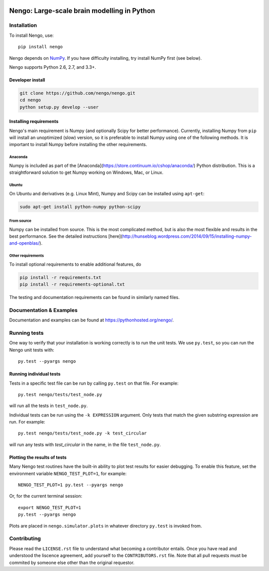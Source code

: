 .. image:: https://travis-ci.org/nengo/nengo.png?branch=master
  :target: https://travis-ci.org/nengo/nengo
  :alt: Travis-CI build status

.. image:: https://coveralls.io/repos/nengo/nengo/badge.png?branch=master
  :target: https://coveralls.io/r/nengo/nengo?branch=master
  :alt: Test coverage

.. image:: https://requires.io/github/nengo/nengo/requirements.png?branch=master
  :target: https://requires.io/github/nengo/nengo/requirements/?branch=master
  :alt: Requirements Status

.. image:: https://pypip.in/v/nengo/badge.png
  :target: https://pypi.python.org/pypi/nengo
  :alt: Latest PyPI version

.. image:: https://pypip.in/d/nengo/badge.png
  :target: https://pypi.python.org/pypi/nengo
  :alt: Number of PyPI downloads

********************************************
Nengo: Large-scale brain modelling in Python
********************************************

.. image:: http://c431376.r76.cf2.rackcdn.com/71388/fninf-07-00048-r2/image_m/fninf-07-00048-g001.jpg
  :alt: An illustration of the three principles of the NEF

Installation
============

To install Nengo, use::

  pip install nengo

Nengo depends on `NumPy <http://www.numpy.org/>`_.
If you have difficulty installing,
try install NumPy first (see below).

Nengo supports Python 2.6, 2.7, and 3.3+.

Developer install
-----------------

.. code-block:: bash

   git clone https://github.com/nengo/nengo.git
   cd nengo
   python setup.py develop --user


Installing requirements
-----------------------

Nengo's main requirement is Numpy
(and optionally Scipy for better performance).
Currently, installing Numpy from ``pip`` will install
an unoptimized (slow) version,
so it is preferable to install Numpy
using one of the following methods.
It is important to install Numpy
before installing the other requirements.

Anaconda
^^^^^^^^

Numpy is included as part of the
[Anaconda](https://store.continuum.io/cshop/anaconda/)
Python distribution.
This is a straightforward solution to get Numpy working on
Windows, Mac, or Linux.

Ubuntu
^^^^^^

On Ubuntu and derivatives (e.g. Linux Mint),
Numpy and Scipy can be installed using ``apt-get``:

.. code-block:: bash

   sudo apt-get install python-numpy python-scipy

From source
^^^^^^^^^^^

Numpy can be installed from source.
This is the most complicated method,
but is also the most flexible
and results in the best performance.
See the detailed instructions
[here](http://hunseblog.wordpress.com/2014/09/15/installing-numpy-and-openblas/).

Other requirements
^^^^^^^^^^^^^^^^^^

To install optional requirements to enable additional features, do

.. code-block:: bash

   pip install -r requirements.txt
   pip install -r requirements-optional.txt

The testing and documentation requirements
can be found in similarly named files.

Documentation & Examples
========================

Documentation and examples can be found at
`<https://pythonhosted.org/nengo/>`_.


Running tests
=============

One way to verify that your installation is working correctly
is to run the unit tests. We use ``py.test``,
so you can run the Nengo unit tests with::

  py.test --pyargs nengo

Running individual tests
------------------------

Tests in a specific test file can be run by calling ``py.test`` on that file.
For example::

  py.test nengo/tests/test_node.py

will run all the tests in ``test_node.py``.

Individual tests can be run using the ``-k EXPRESSION`` argument. Only tests
that match the given substring expression are run. For example::

  py.test nengo/tests/test_node.py -k test_circular

will run any tests with `test_circular` in the name, in the file
``test_node.py``.

Plotting the results of tests
-----------------------------

Many Nengo test routines have the built-in ability to plot test results
for easier debugging. To enable this feature, set the environment variable
``NENGO_TEST_PLOT=1``, for example::

  NENGO_TEST_PLOT=1 py.test --pyargs nengo

Or, for the current terminal session::

  export NENGO_TEST_PLOT=1
  py.test --pyargs nengo

Plots are placed in ``nengo.simulator.plots`` in whatever directory
``py.test`` is invoked from.

Contributing
============

Please read the ``LICENSE.rst`` file to understand what becoming a contributor entails.
Once you have read and understood the liscence agreement, add yourself to the ``CONTRIBUTORS.rst`` file.
Note that all pull requests must be commited by someone else other than the original requestor.

